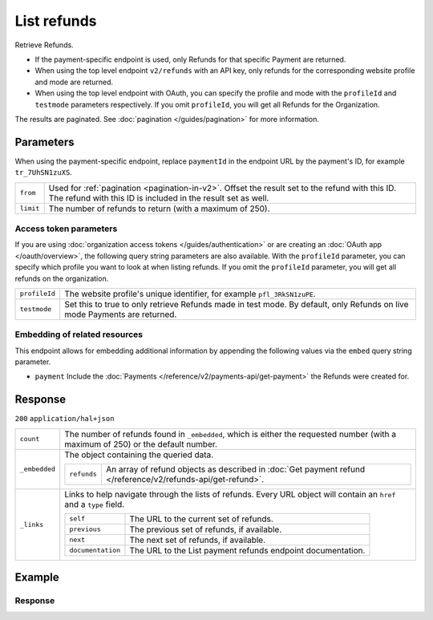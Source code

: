 List refunds
====================
.. api-name:: Refunds API
   :version: 2

.. endpoint::
   :method: GET
   :url: https://api.mollie.com/v2/refunds

.. endpoint::
   :method: GET
   :url: https://api.mollie.com/v2/payments/*paymentId*/refunds

.. authentication::
   :api_keys: true
   :organization_access_tokens: true
   :oauth: true

Retrieve Refunds.

* If the payment-specific endpoint is used, only Refunds for that specific Payment are returned.
* When using the top level endpoint ``v2/refunds`` with an API key, only refunds for the corresponding website profile
  and mode are returned.
* When using the top level endpoint with OAuth, you can specify the profile and mode with the ``profileId`` and
  ``testmode`` parameters respectively. If you omit ``profileId``, you will get all Refunds for the Organization.

The results are paginated. See :doc:`pagination </guides/pagination>` for more information.

Parameters
----------
When using the payment-specific endpoint, replace ``paymentId`` in the endpoint URL by the payment's ID, for example
``tr_7UhSN1zuXS``.

.. list-table::
   :widths: auto

   * - ``from``

       .. type:: string
          :required: false

     - Used for :ref:`pagination <pagination-in-v2>`. Offset the result set to the refund with this ID. The refund with
       this ID is included in the result set as well.

   * - ``limit``

       .. type:: integer
          :required: false

     - The number of refunds to return (with a maximum of 250).

Access token parameters
^^^^^^^^^^^^^^^^^^^^^^^
If you are using :doc:`organization access tokens </guides/authentication>` or are creating an
:doc:`OAuth app </oauth/overview>`, the following query string parameters are also available. With the ``profileId``
parameter, you can specify which profile you want to look at when listing refunds. If you omit the ``profileId``
parameter, you will get all refunds on the organization.

.. list-table::
   :widths: auto

   * - ``profileId``

       .. type:: string
          :required: false

     - The website profile's unique identifier, for example ``pfl_3RkSN1zuPE``.

   * - ``testmode``

       .. type:: boolean
          :required: false

     - Set this to true to only retrieve Refunds made in test mode. By default, only Refunds on live mode Payments are
       returned.

Embedding of related resources
^^^^^^^^^^^^^^^^^^^^^^^^^^^^^^
This endpoint allows for embedding additional information by appending the following values via the ``embed``
query string parameter.

* ``payment`` Include the :doc:`Payments </reference/v2/payments-api/get-payment>` the Refunds were created for.

Response
--------
``200`` ``application/hal+json``

.. list-table::
   :widths: auto

   * - ``count``

       .. type:: integer

     - The number of refunds found in ``_embedded``, which is either the requested number (with a maximum of 250) or the
       default number.

   * - ``_embedded``

       .. type:: object

     - The object containing the queried data.

       .. list-table::
          :widths: auto

          * - ``refunds``

              .. type:: array

            - An array of refund objects as described in
              :doc:`Get payment refund </reference/v2/refunds-api/get-refund>`.

   * - ``_links``

       .. type:: object

     - Links to help navigate through the lists of refunds. Every URL object will contain an ``href`` and a ``type``
       field.

       .. list-table::
          :widths: auto

          * - ``self``

              .. type:: object

            - The URL to the current set of refunds.

          * - ``previous``

              .. type:: object

            - The previous set of refunds, if available.

          * - ``next``

              .. type:: object

            - The next set of refunds, if available.

          * - ``documentation``

              .. type:: object

            - The URL to the List payment refunds endpoint documentation.

Example
-------

.. code-block-selector::
   .. code-block:: bash
      :linenos:

      curl -X GET https://api.mollie.com/v2/payments/tr_7UhSN1zuXS/refunds \
         -H "Authorization: Bearer test_dHar4XY7LxsDOtmnkVtjNVWXLSlXsM"

   .. code-block:: php
      :linenos:

      <?php
      $mollie = new \Mollie\Api\MollieApiClient();
      $mollie->setApiKey("test_dHar4XY7LxsDOtmnkVtjNVWXLSlXsM");
      $refunds = $mollie->payments->get("tr_WDqYK6vllg")->refunds();

   .. code-block:: python
      :linenos:

      from mollie.api.client import Client

      mollie_client = Client()
      mollie_client.set_api_key('test_dHar4XY7LxsDOtmnkVtjNVWXLSlXsM')
      refunds = mollie_client.payments.get('tr_WDqYK6vllg').refunds

   .. code-block:: ruby
      :linenos:

      require 'mollie-api-ruby'

      Mollie::Client.configure do |config|
        config.api_key = 'test_dHar4XY7LxsDOtmnkVtjNVWXLSlXsM'
      end

      refunds = Mollie::Payment.get('tr_7UhSN1zuXS').refunds

   .. code-block:: javascript
      :linenos:

      const { createMollieClient } = require('@mollie/api-client');
      const mollieClient = createMollieClient({ apiKey: 'test_dHar4XY7LxsDOtmnkVtjNVWXLSlXsM' });

      (async () => {
        const refunds = await mollieClient.payments_refunds.page({ paymentId: 'tr_WDqYK6vllg' });
      })();

Response
^^^^^^^^
.. code-block:: none
   :linenos:

   HTTP/1.1 200 OK
   Content-Type: application/hal+json

   {
       "count": 5,
       "_embedded": {
           "refunds": [
               {
                   "resource": "refund",
                   "id": "re_4qqhO89gsT",
                   "amount": {
                       "currency": "EUR",
                       "value": "5.95"
                   },
                   "status": "pending",
                   "createdAt": "2018-03-14T17:09:02.0Z",
                   "description": "Order",
                   "metadata": {
                        "bookkeeping_id": 12345
                   },
                   "paymentId": "tr_WDqYK6vllg",
                   "_links": {
                       "self": {
                           "href": "https://api.mollie.com/v2/payments/tr_WDqYK6vllg/refunds/re_4qqhO89gsT",
                           "type": "application/hal+json"
                       },
                       "payment": {
                           "href": "https://api.mollie.com/v2/payments/tr_WDqYK6vllg",
                           "type": "application/hal+json"
                       },
                       "documentation": {
                           "href": "https://docs.mollie.com/reference/v2/refunds-api/get-refund",
                           "type": "text/html"
                       }
                   }
               },
               { },
               { }
           ]
       },
       "_links": {
           "self": {
               "href": "https://api.mollie.com/v2/payments/tr_7UhSN1zuXS/refunds?limit=5",
               "type": "application/hal+json"
           },
           "previous": null,
           "next": {
               "href": "https://api.mollie.com/v2/payments/tr_7UhSN1zuXS/refunds?from=re_APBiGPH2vV&limit=5",
               "type": "application/hal+json"
           },
           "documentation": {
               "href": "https://docs.mollie.com/reference/v2/refunds-api/list-refunds",
               "type": "text/html"
           }
       }
   }
